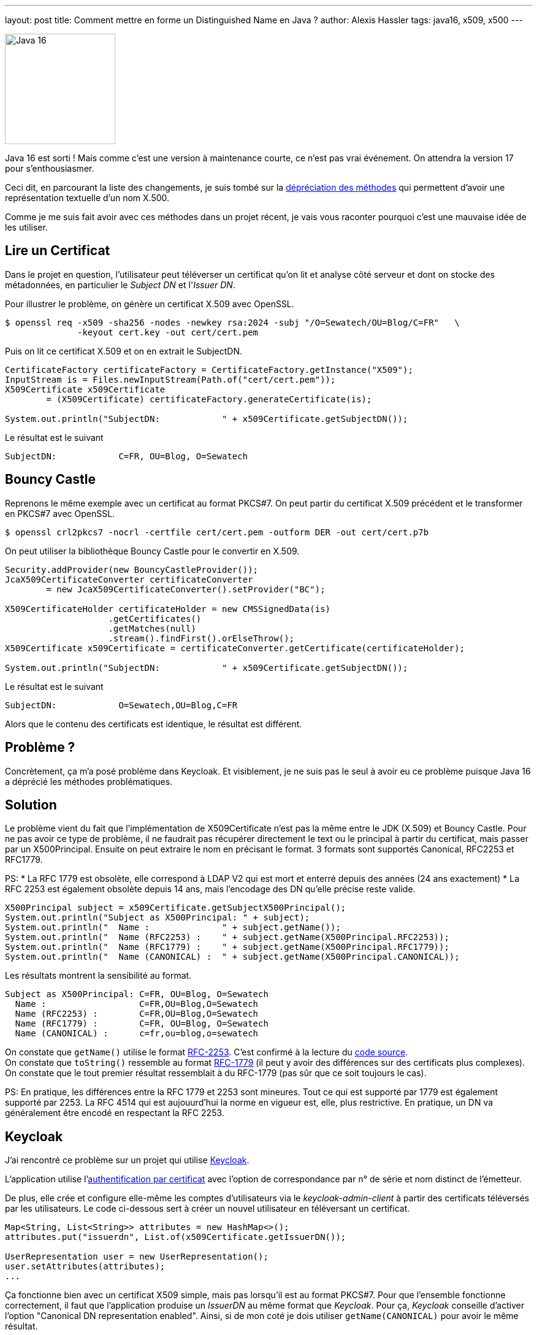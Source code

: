 ---
layout: post
title: Comment mettre en forme un Distinguished Name en Java ?
author: Alexis Hassler
tags: java16, x509, x500
---

[.right]
image::/images/common/java16.png[Java 16, 180]

Java 16 est sorti ! Mais comme c'est une version à maintenance courte, ce n'est pas vrai événement. On attendra la version 17 pour s’enthousiasmer.

Ceci dit, en parcourant la liste des changements, je suis tombé sur la https://www.oracle.com/java/technologies/javase/16-all-relnotes.html#JDK-8257572[dépréciation des méthodes] qui permettent d'avoir une représentation textuelle d'un nom X.500.

Comme je me suis fait avoir avec ces méthodes dans un projet récent, je vais vous raconter pourquoi c'est une mauvaise idée de les utiliser.

//<!--more-->

== Lire un Certificat

Dans le projet en question, l'utilisateur peut téléverser un certificat qu'on lit et analyse côté serveur et dont on stocke des métadonnées, 
en particulier le _Subject DN_ et l'_Issuer DN_.

Pour illustrer le problème, on génère un certificat X.509 avec OpenSSL.

[source.bash, subs="verbatim,quotes"]
----
$ openssl req -x509 -sha256 -nodes -newkey rsa:2024 -subj "/O=Sewatech/OU=Blog/C=FR"   \
              -keyout cert.key -out cert/cert.pem
----

Puis on lit ce certificat X.509 et on en extrait le SubjectDN.

[source.java, subs="verbatim,quotes"]
----
CertificateFactory certificateFactory = CertificateFactory.getInstance("X509");
InputStream is = Files.newInputStream(Path.of("cert/cert.pem"));
X509Certificate x509Certificate 
        = (X509Certificate) certificateFactory.generateCertificate(is);

System.out.println("SubjectDN:            " + x509Certificate.getSubjectDN());
----

Le résultat est le suivant

[source, subs="verbatim,quotes"]
----
SubjectDN:            C=FR, OU=Blog, O=Sewatech
----

== Bouncy Castle

Reprenons le même exemple avec un certificat au format PKCS#7.
On peut partir du certificat X.509 précédent et le transformer en PKCS#7 avec OpenSSL.

[source.bash, subs="verbatim,quotes"]
----
$ openssl crl2pkcs7 -nocrl -certfile cert/cert.pem -outform DER -out cert/cert.p7b
----

On peut utiliser la bibliothèque Bouncy Castle pour le convertir en X.509.

[source.java, subs="verbatim,quotes"]
----
Security.addProvider(new BouncyCastleProvider());
JcaX509CertificateConverter certificateConverter 
        = new JcaX509CertificateConverter().setProvider("BC");

X509CertificateHolder certificateHolder = new CMSSignedData(is)
                    .getCertificates()
                    .getMatches(null)
                    .stream().findFirst().orElseThrow();
X509Certificate x509Certificate = certificateConverter.getCertificate(certificateHolder);

System.out.println("SubjectDN:            " + x509Certificate.getSubjectDN());
----

Le résultat est le suivant

[source, subs="verbatim,quotes"]
----
SubjectDN:            O=Sewatech,OU=Blog,C=FR
----
Alors que le contenu des certificats est identique, le résultat est différent.

== Problème ?

Concrètement, ça m'a posé problème dans Keycloak.
Et visiblement, je ne suis pas le seul à avoir eu ce problème puisque Java 16 a déprécié les méthodes problématiques.

== Solution

Le problème vient du fait que l'implémentation de X509Certificate n'est pas la même entre le JDK (X.509) et Bouncy Castle.
Pour ne pas avoir ce type de problème, il ne faudrait pas récupérer directement le text ou le principal à partir du certificat, mais passer par un X500Principal.
Ensuite on peut extraire le nom en précisant le format.
3 formats sont supportés Canonical, RFC2253 et RFC1779.

PS: 
* La RFC 1779 est obsolète, elle correspond à LDAP V2 qui est mort et enterré depuis des années (24 ans exactement)
* La RFC 2253 est également obsolète depuis 14 ans, mais l'encodage des DN qu'elle précise reste valide.

[source.java, subs="verbatim,quotes"]
----
X500Principal subject = x509Certificate.getSubjectX500Principal();
System.out.println("Subject as X500Principal: " + subject);
System.out.println("  Name :              " + subject.getName());
System.out.println("  Name (RFC2253) :    " + subject.getName(X500Principal.RFC2253));
System.out.println("  Name (RFC1779) :    " + subject.getName(X500Principal.RFC1779));
System.out.println("  Name (CANONICAL) :  " + subject.getName(X500Principal.CANONICAL));
----

Les résultats montrent la sensibilité au format.

[source, subs="verbatim,quotes"]
----
Subject as X500Principal: C=FR, OU=Blog, O=Sewatech
  Name :                  C=FR,OU=Blog,O=Sewatech
  Name (RFC2253) :        C=FR,OU=Blog,O=Sewatech
  Name (RFC1779) :        C=FR, OU=Blog, O=Sewatech
  Name (CANONICAL) :      c=fr,ou=blog,o=sewatech
----

On constate que `getName()` utilise le format link:https://www.ietf.org/rfc/rfc2253.txt[RFC-2253]. C'est confirmé à la lecture du link:https://github.com/openjdk/jdk/blob/32cbd193d9655825d10e07be50ab3b7550ecb401/src/java.base/share/classes/javax/security/auth/x500/X500Principal.java#L283[code source]. +
On constate que `toString()` ressemble au format link:https://www.ietf.org/rfc/rfc1779.txt[RFC-1779] (il peut y avoir des différences sur des certificats plus complexes). +
On constate que le tout premier résultat ressemblait à du RFC-1779 (pas sûr que ce soit toujours le cas).

PS: En pratique, les différences entre la RFC 1779 et 2253 sont mineures. Tout ce qui est supporté par 1779 est également supporté par 2253. La RFC 4514 qui est aujouurd'hui la norme en vigueur est, elle, plus restrictive. En pratique, un DN va généralement être encodé en respectant la RFC 2253.

== Keycloak

J'ai rencontré ce problème sur un projet qui utilise https://www.keycloak.org/[Keycloak].

L'application utilise l'link:https://www.keycloak.org/docs/latest/server_admin/#_x509[authentification par certificat] avec l'option de correspondance par n° de série et nom distinct de l'émetteur.

De plus, elle crée et configure elle-même les comptes d'utilisateurs via le _keycloak-admin-client_ à partir des certificats téléversés par les utilisateurs.
Le code ci-dessous sert à créer un nouvel utilisateur en téléversant un certificat.

[source.java, subs="verbatim,quotes"]
----
Map<String, List<String>> attributes = new HashMap<>();
attributes.put("issuerdn", List.of(x509Certificate.getIssuerDN());

UserRepresentation user = new UserRepresentation();
user.setAttributes(attributes);
...
----

Ça fonctionne bien avec un certificat X509 simple, mais pas lorsqu'il est au format PKCS#7.
Pour que l'ensemble fonctionne correctement, il faut que l'application produise un _IssuerDN_ au même format que _Keycloak_.
Pour ça, _Keycloak_ conseille d'activer l'option "Canonical DN representation enabled".
Ainsi, si de mon coté je dois utiliser `getName(CANONICAL)` pour avoir le même résultat.

[.center]
image::/images/x500/keycloak-x509-configuration.png[Keycloak configuration, 600]

Malheureusement cette option n'était pas activée et _Keycloak_ ne passe pas par `X500Principal`. 

En utilisant `getName(RFC1779)` les résultats sont conformes aux attentes. 
C'est confirmé pour les _IssuerDN_ qui m'intéressent, mais ce n'est pas garantie pour 100% des certificats.

== Conclusion

* Activez l'option "Canonical DN representation enabled" dans keycloak
* Utilisez X500Principal dans votre code

[source.java, subs="verbatim,quotes"]
----
Map<String, List<String>> attributes = new HashMap<>();
X500Principal subject = x509Certificate.getIssuerX500Principal();
attributes.put("issuerdn", List.of(*subject.getName(X500Principal.CANONICAL))*);

UserRepresentation user = new UserRepresentation();
user.setAttributes(attributes);
...
----
